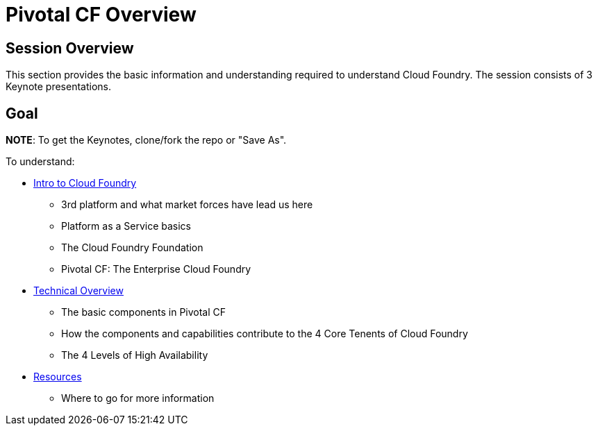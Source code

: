 = Pivotal CF Overview

== Session Overview

This section provides the basic information and understanding required to understand Cloud Foundry.  The session consists of 3 Keynote presentations.

== Goal

*NOTE*: To get the Keynotes, clone/fork the repo or "Save As".

To understand:

* link:https://github.com/Pivotal-Field-Engineering/alliances-immersion/tree/master/basics/Intro_to_PivotalCF.key[Intro to Cloud Foundry]
** 3rd platform and what market forces have lead us here
** Platform as a Service basics
** The Cloud Foundry Foundation
** Pivotal CF: The Enterprise Cloud Foundry

* link:https://github.com/Pivotal-Field-Engineering/alliances-immersion/tree/master/basics/Technical_Overview.key[Technical Overview]
** The basic components in Pivotal CF
** How the components and capabilities contribute to the 4 Core Tenents of Cloud Foundry
** The 4 Levels of High Availability

* link:https://github.com/Pivotal-Field-Engineering/alliances-immersion/tree/master/basics/Resources.key[Resources]
** Where to go for more information
